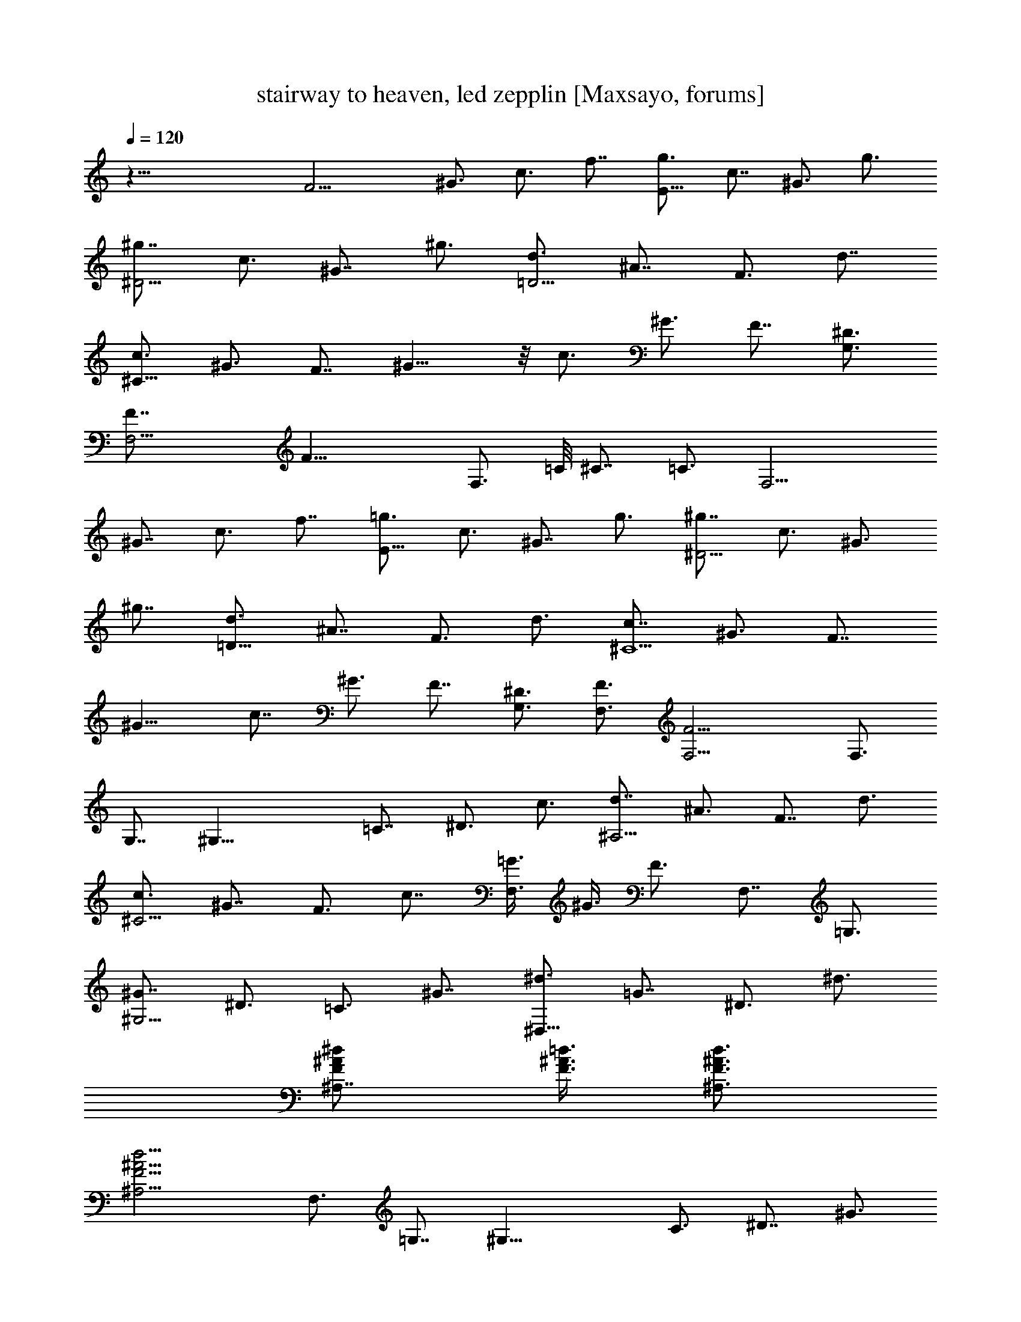X:1
T:stairway to heaven, led zepplin [Maxsayo, forums]
L:1/4
Q:120
K:C
z51/8 [F13/4z7/8] ^G3/4 c3/4 f7/8 [g3/4E25/8] c7/8 ^G3/4 g3/4
[^g7/8^D13/4] c3/4 ^G7/8 ^g3/4 [d3/4=D13/4] ^A7/8 F3/4 d7/8
[c3/4^C51/8] ^G3/4 [F7/8z3/4] ^G13/8 z/8 c3/4 ^G3/4 F7/8 [G,3/4^D3/4]
[F,13/4F7/8] [F25/8z19/8] [F,3/4z5/8] =C/8 ^C7/8 =C3/4 [F,13/4z3/4]
^G7/8 c3/4 f7/8 [=g3/4E25/8] c3/4 ^G7/8 g3/4 [^g7/8^D13/4] c3/4 ^G3/4
^g7/8 [d3/4=D25/8] ^A7/8 F3/4 d3/4 [c7/8^C13/2] ^G3/4 [F7/8z3/4]
^G13/8 c7/8 ^G3/4 F7/8 [G,3/4^D3/4] [F,3/4F3/4] [F,13/4F13/4] F,3/4
G,7/8 [^G,25/8z3/4] =C7/8 ^D3/4 c3/4 [d7/8^A,13/4] ^A3/4 F7/8 d3/4
[c3/4^C13/4] ^G7/8 F3/4 c7/8 [=G3/8F,3/2] ^G3/8 F3/4 F,7/8 =G,3/4
[^G7/8^G,13/4] ^D3/4 =C3/4 ^G7/8 [^d3/4^D,25/8] =G7/8 ^D3/4 ^d3/4
[^A,7/8F/2^A/2^d/2] [=d3/8F3/8^A3/8] [d3/4F3/4^A3/4^A,3/4]
[d13/4^A,13/4F13/4^A13/4] F,3/4 =G,7/8 [^G,25/8z3/4] C3/4 ^D7/8 ^G3/4
[d7/8^A,13/4] ^A3/4 F3/4 d7/8 [c3/4^C25/8] ^G7/8 F3/4 c3/4
[=G/2F,13/8] ^G3/8 F3/4 F,7/8 =G,3/4 [^G,13/4z3/4] =C7/8 ^D3/4 ^G7/8
[^A,25/8z3/4] F3/4 ^A7/8 d3/4 [^C7/8F7/8^G7/8c7/8]
[^C3/4F3/4^G3/4c3/4] [^C13/4F13/4^G13/4c13/4] f3/4 =g3/4
[F13/4^g13/8z7/8] ^G3/4 [c7/8=g7/8] [f3/4z3/8] g3/8 [g17/8E13/4z3/4]
c7/8 [^G3/4z/2] [f/2z/4] g/4 g5/8 [^g3/4^D25/8] [^a3/2c3/4] ^G7/8
^g3/4 [d7/8=D13/4=g7/8] [^A3/4f3/4] [F3/4^g3/4] [d7/8^a7/8]
[c3/4^C51/8c'13/8] ^G7/8 [F3/4^a3/4] [^G3/2^g3/4] =g7/8 [c3/4f2]
^G7/8 [F3/4z3/8] ^d3/8 [=G3/4=G,3/4^D3/4^d3/4] [F,7/8^G7/8F7/8f5/2]
[F,25/8^G25/8F25/8] f7/8 g3/4 [F13/4^g13/8z7/8] ^G3/4 [c3/4=g3/4]
[f7/8z/2] g3/8 [g17/8E25/8z3/4] c7/8 [^G3/4z/2] g/4 g/4 g/2
[^g13/8^D13/4z7/8] c3/4 [^G7/8^a7/8] ^g3/4 [=d3/4=D13/4=g3/8]
[f7/4z3/8] ^A7/8 [F3/4z/2] [^g/2z/4] [d7/8z/4] ^a5/8
[c3/4^C51/8c'3/2] ^G3/4 [F7/8^a7/8z3/4] [^G13/8z/8] ^g3/4
[=g13/8z7/8] c3/4 [^G3/4f3/4] [F7/8^d7/8] [=G3/4G,3/4^D3/4^d3/4]
[^G7/8F,7/8F7/8f45/8] [^G25/8F,25/8F25/8] F,7/8 G,3/4 [^G,13/4z3/4]
=C7/8 [^D3/4^g3/4] [c7/8c'7/8] [=d3/4^A,25/8^a25/8] ^A3/4 F7/8 d3/4
[c7/8^C13/4^a2] ^G3/4 [F3/4z3/8] ^g3/8 [c7/8=g7/8] [=G3/8F,13/8^g3/4]
^G3/8 [F7/8f7/8] [F,3/4f3/4] [=G,3/4=g3/4] [^G7/8^G,13/4^g7/8]
[^D3/4^a3/4] [=C7/8^a7/8] [^G3/4^a3/4] [^d3/4^D,13/4^a3/4]
[=G7/8^g7/8] [^D3/4=g3/4] [^d7/8f7/8] [^A,3/4F3/8^A3/8^d3/4]
[=d3/8F3/8^A3/8] [d3/4F3/4^A3/4^A,3/4f19/8] [d13/4^A,13/4F13/4^A13/4]
[F,3/4f3/4] [=G,7/8g7/8] [^G,25/8^g13/8z3/4] C7/8 [^D3/4=g3/4]
[^G3/4f3/8] g3/8 [d7/8^A,13/4f17/8] ^A3/4 [F7/8z/2] [f5/8z3/8]
[d3/4z/4] g/2 [^C19/4c3/4^g13/8] ^G7/8 [F3/4^a3/4] [c7/8^g7/8]
[=G3/8=g3/8] [^G3/8f9/8] [F5/4z3/4] [^G7/8^g7/8] [^A3/4^a3/4]
[^G7/8^G,13/4c'9/8] [^D3/4z/4] [^az/2] [=C3/4z/2] [^g9/8z/4] ^G7/8
[d3/4^A,25/8=g3/4] [f13/8^A7/8] F3/4 [d3/4^d3/4]
[^C7/8F7/8^G7/8c7/8^d7/8] [^C3/4F3/4^G3/4c3/4f19/8]
[^C13/4F13/4^G13/4c13/4] f3/4 g7/8 [F25/8^g3/2z3/4] ^G3/4 [c7/8^a7/8]
[f3/4^g9/8] [=g3/8E13/4] [g5/4z/2] c3/4 [^G3/4g3/4] [g/2f/2] g3/8
[^g13/8^D25/8z3/4] c7/8 [^G3/4^a3/4] ^g3/4 [=d7/8=D13/4=g/2]
[f9/8z3/8] ^A3/4 [F7/8^g7/8] [d3/4^a3/4] [c3/4^C51/8c'13/8] ^G7/8
[F3/4^a3/4] [^G13/8^g7/8] [=g3/2z3/4] c3/4 [^G7/8f7/8] [F3/4^d3/4]
[=G,7/8^D7/8=G7/8^d7/8] [F,3/4F3/4^G3/4f11/2] [F,13/8F13/4^G13/4]
F,3/4 [F,7/8z5/8] =C/4 ^C3/4 =C3/4 [F,13/4z7/8] F3/4 ^G7/8 f3/4
[g3/8F19/8] c3/8 ^G/2 c3/8 g3/8 c3/8 [^G7/8z3/8] F/2 [^D19/8z3/8]
^G3/8 c3/8 ^g3/8 c/2 ^G3/8 ^D3/4 [=D19/8z3/8] F/2 ^A3/8 =d3/8 ^A3/8
F3/8 D7/8 [^C25/8z3/8] F3/8 ^G3/8 z/8 c3/4 ^G3/8 F3/4 [^C5/2z/2] F3/8
^G3/8 c3/8 ^G3/8 F/2 ^C3/4 [G,3/4^D3/4=G3/4] [F,7/8F7/8^G7/8]
[F,25/8F25/8^G25/8] [^G,13/8z/8] [=C3/2z/4] [^D5/4z/8] ^A9/8
[F,7/8C7/8F7/8^G7/8^d7/8] [F,3/8C3/8F3/8^G3/8^d3/8]
[F,3/8C3/8F3/8^G3/8^d3/8] [F,3/4C3/4F3/4^G3/4^d3/4]
[F,13/8C13/8F13/8^G13/8^d13/8] [F,3/2C13/8F13/8^G13/8c13/8] z/8
[^A,3/4^D13/8^A13/8^G3/4] [^A,7/8^g4]
[=d19/8^G13/8F19/8^A,13/8^A19/8] ^A,3/4 [d3/8^A,3/8F3/8^A3/8]
[d7/8^A,7/8F7/8^A7/8z3/8] [^g7/8z/2] [d3/8^A,3/8F3/8^A3/8]
[d3/2^A,3/2F3/2^A3/2=g3/4] ^g7/8 [F,3/4C3/4F3/4^G3/4^d3/4=g3/4]
[F,3/8C3/8F3/8^G3/8^d3/8f45/8] [F,3/8C3/8F3/8^G3/8^d3/8]
[F,7/8C7/8F7/8^G7/8^d7/8] [F,13/8C3/2F3/2^G3/2^d3/2] z/8
[F,3/2C3/2F3/2^G3/2c3/2^D3/4] z3/4 [^A,7/8c13/8^d13/8g13/8^G7/8]
^A,3/4 [=d13/8^A,13/8^A13/8f13/8=G7/8] z3/4
[^G13/8c13/8^d13/8^A,3/4F3/4z3/8] F,3/8 ^A,7/8
[=d19/8^A11/8f19/8^A,19/8=G19/8] z/4 F,3/4
[F,3/4C3/4F3/4^G3/4^d3/4^g67/8] [F,/2C/2F/2^G/2^d/2]
[F,3/8C3/8F3/8^G3/8^d3/8] [F,3/4C3/4F3/4^G3/4^d3/4]
[F,13/8C13/8F13/8^G13/8^d13/8] [F,13/8C13/8F13/8^G13/8c13/8]
[^A,3/4^D3/2^A3/2^G3/4] ^A,7/8 [^G3/2^A,3/2F19/8=d19/8^A19/8z9/8]
^g3/8 [^A,7/8=g/2] ^g3/8 [d3/8^A,3/8F3/8^A3/8=g3/4]
[^A,3/4d3/4F3/4^A3/4z3/8] [f29/8z3/8] [d/2^A,/2F/2^A/2]
[d3/2^A,3/2F3/2^A3/2] [F,7/8C7/8F7/8^G7/8^d7/8]
[F,3/8C3/8F3/8^G3/8^d3/8] [F,3/8C3/8F3/8^G3/8^d3/8]
[F,7/8C7/8F7/8^G7/8^d7/8f7/8] [F,3/2C3/2F3/2^G3/2^d9/8z3/8] f3/4
^d3/8 [F,13/8C13/8F13/8^G13/8c13/8^D7/8] z3/4
[^A,7/8c13/8^d13/8g13/8^G7/8] ^A,3/4 [=d13/8^A,13/8^A13/8f13/8=G3/4]
z7/8 [^G3/2c3/2^d3/2^A,3/4F3/4z3/8] F,3/8 ^A,7/8
[=d19/8^A13/8f3/4^A,19/8=G19/8] [f13/8z3/4] [F,7/8F7/8g7/8]
[^G,25/8^G19/8^D13/8c3/4^g13/8] [C7/8c19/8] [^D3/2^d3/4=g3/4]
[^G3/4f3/4] [=G,13/4=G5/2^D13/8^A7/8g17/8] [^A,3/4^A13/8]
[^D13/8^d7/8z/2] [f5/8z3/8] [^A3/4G3/4z/4] g/2
[G3/8F,13/8F3/4^G3/8c19/8^g13/8] [^G29/8z3/8] F7/8 [F,25/8F13/8^a3/4]
[C7/8c4^g7/8] [F3/2f3/2z3/4] [^G19/8z3/4] [F,13/8F13/8^g7/8]
[G,3/4=G3/4^a3/4] [^G,13/4^G19/8^D13/8c7/8c'13/8] [C3/4c19/8]
[^D13/8^d3/4^a3/4] [^G7/8^g7/8] [=G,19/8=G19/8^D13/8^A3/4=g3/4]
[^A,7/8^A13/8f7/8] [^D3/4^d3/4] [^C3/4F3/4^G3/4c3/4^c3/4^C,3/4] z7/8
[F,4=C4F4^G4=c4f4] [F,3/4F3/4f3/4] [G,7/8=G7/8g7/8]
[^G,25/8^G19/8c3/4^d3/2^g3/2] [C3/4c19/8] [^D7/8^d13/8=g7/8]
[^G3/4f3/4] [=G,13/4=G19/8^A7/8^d13/8g13/8] [^A,3/4^A3/2]
[^D3/4^d13/8f3/4] [^A7/8G7/8g7/8] [G3/8F,13/8F3/4^G3/8c19/8^g13/8]
[^G11/4z3/8] F7/8 [F,25/8F3/2^a3/4] [C3/4c3/4^g3/4] [F7/8f/2^d/2]
[f9/8z3/8] ^G3/4 [F,7/8F7/8^g7/8] [G,3/4=G3/4^d3/4^a3/4]
[^G,13/4^G19/8^D13/8c3/4c'13/8] [C7/8c5/2] [^D13/8^d3/4^a3/4]
[^G7/8^g7/8] [=G,19/8=G19/8^A3/4^d3/2=g3/4] [^A,3/4^A13/8f3/4]
[^D7/8^d7/8] [^C3/4F3/4^G3/4c3/4^c3/4^C,3/4] z7/8
[F,31/8=C31/8F31/8^G31/8=c31/8f4] z/8 [F,3/4F3/4f3/2]
[G,3/4=G3/4^A3/4^d3/4] [^G,13/4^G5/2c7/8^d13/8] [C3/4c19/8]
[^D7/8^d13/8] ^G3/4 [=G,13/4=G19/8^A3/4^d13/8] [^A,7/8^A5/2]
[^D3/4^d13/8] G7/8 [F,3/4C3/4F3/4^G3/4^d3/4]
[F,3/8C3/8F3/8^G3/8^d3/8] [F,3/8C3/8F3/8^G3/8^d3/8]
[F,7/8C7/8F7/8^G7/8^d7/8] [F,13/8C3/2F3/2^G3/2^d3/2] z/8
[F,11/8C3/2F3/2^G3/2c3/2] z/8 [^A,7/8^D13/8^A13/8^G7/8] [^A,3/4^g4]
[=d19/8^G13/8F19/8^A,13/8^A19/8] ^A,3/4 [d3/8^A,3/8F/2^A/2]
[d/8^A,/8] [d3/4^A,3/4F3/4^A3/4z3/8] [^g3/4z3/8]
[d3/8^A,3/8F3/8^A3/8] [d13/8^A,13/8F13/8^A13/8=g7/8] ^g3/4
[F,3/4C3/4F3/4^G3/4^d3/4=g3/4] [F,/2C/2F/2^G/2^d/2f45/8]
[F,3/8C3/8F3/8^G3/8^d3/8] [F,3/4C3/4F3/4^G3/4^d3/4]
[F,13/8C13/8F13/8^G13/8^d13/8] [F,13/8C13/8F13/8^G13/8c13/8^D3/4]
z7/8 [^A,3/4c3/2^d3/2g3/2^G3/4] ^A,7/8 [=d3/2^A,3/2^A3/2f3/2=G3/4]
z3/4 [^G13/8c13/8^d13/8^A,7/8F7/8z/2] F,3/8 ^A,3/4
[=d19/8^A3/2f19/8^A,19/8=G19/8] z/8 F,3/4
[F,7/8C7/8F7/8^G7/8^d7/8^g67/8] [F,3/8C3/8F3/8^G3/8^d3/8]
[F,3/8C3/8F3/8^G3/8^d3/8] [F,7/8C7/8F7/8^G7/8^d7/8]
[F,3/2C3/2F3/2^G3/2^d3/2] [F,13/8C13/8F13/8^G13/8c13/8]
[^A,7/8^D13/8^A13/8^G7/8] ^A,3/4 [^G13/8^A,13/8F19/8=d19/8^A19/8z5/4]
^g3/8 [^A,3/4=g3/8] ^g3/8 [d3/8^A,3/8F3/8^A3/8=g7/8]
[^A,7/8d7/8F7/8^A7/8z/2] [f7/2z3/8] [d3/8^A,3/8F3/8^A3/8]
[d13/8^A,13/8F13/8^A13/8] [F,3/4C3/4F3/4^G3/4^d3/4]
[F,3/8C3/8F3/8^G3/8^d3/8] [F,/2C/2F/2^G/2^d/2]
[F,3/4C3/4F3/4^G3/4^d3/4f3/4] [F,13/8C13/8F13/8^G13/8^d5/4z3/8] f3/4
z/8 ^d3/8 [F,3/2C3/2F3/2^G3/2c3/2^D3/4] z7/8
[^A,3/4c3/2^d3/2g3/2^G3/4] ^A,3/4 [=d13/8^A,13/8^A13/8f13/8=G7/8]
z3/4 [^G13/8c13/8^d13/8^A,7/8F7/8z3/8] F,/2 ^A,3/4
[=d19/8^A7/4f3/4^A,19/8=G19/8] [f13/8z7/8] [F,3/4F3/4g3/4]
[^G,13/4^G19/8^D13/8c7/8^g13/8] [C3/4c19/8] [^D13/8^d3/4=g3/4]
[^G7/8f7/8] [=G,25/8=G19/8^D13/8^A3/4g17/8] [^A,7/8^A13/8]
[^D3/2^d3/4z/2] [f/2z/4] [^A3/4G3/4z/4] g/2
[G/2F,13/8F7/8^G/2c5/2^g13/8] [^G7/2z3/8] F3/4 [F,13/4F13/8^a7/8]
[C3/4c4^g3/4] [F13/8f13/8z3/4] [^G5/2z7/8] [F,13/8F13/8^g3/4]
[G,7/8=G7/8^a7/8] [^G,25/8^G19/8^D3/2c3/4c'3/2] [C3/4c19/8]
[^D13/8^d7/8^a7/8] [^G3/4^g3/4] [=G,19/8=G19/8^D13/8^A7/8=g7/8]
[^A,3/4^A3/2f3/4] [^D3/4^d3/4] [^C7/8F7/8^G7/8c7/8^c7/8^C,7/8] z3/4
[F,4=C4F4^G4=c4f4] [F,7/8F7/8f7/8] [G,3/4=G3/4g3/4]
[^G,13/4^G19/8c3/4^d13/8^g13/8] [C7/8c5/2] [^D3/4^d13/8=g3/4]
[^G7/8f7/8] [=G,25/8=G19/8^A3/4^d3/2g3/2] [^A,3/4^A13/8]
[^D7/8^d13/8f7/8] [^A3/4G3/4g3/4] [G3/8F,13/8F3/4^G3/8c19/8^g13/8]
[^G23/8z3/8] F7/8 [F,13/4F13/8^a3/4] [C7/8c7/8^g7/8] [F3/4f3/8^d3/8]
[f5/4z3/8] ^G7/8 [F,3/4F3/4^g3/4] [G,3/4=G3/4^d3/4^a3/4]
[^G,13/4^G5/2^D13/8c7/8c'13/8] [C3/4c19/8] [^D13/8^d7/8^a7/8]
[^G3/4^g3/4] [=G,19/8=G19/8^A3/4^d13/8=g3/4] [^A,7/8^A13/8f7/8]
[^D3/4^d3/4] [^C7/8F7/8^G7/8c7/8^c7/8^C,7/8] z3/4 [F,4=C4F4^G4=c4f4]
[F,3/4F3/4f13/8] [G,7/8=G7/8^A7/8^d7/8] [^G,25/8^G19/8c3/4^d13/8]
[C7/8c19/8] [^D3/4^d3/2] ^G3/4 [=G,13/4=G5/2^A7/8^d13/8]
[^A,3/4^A19/8] [^D7/8^d13/8] G3/4 [F,3/4C3/4F3/4^G3/4^d3/4]
[F,/2C/2F/2^G/2^d/2] [F,3/8C3/8F3/8^G3/8^d3/8]
[F,3/4C3/4F3/4^G3/4^d3/4] [F,13/8C13/8F13/8^G13/8^d13/8]
[F,3/2C13/8F13/8^G13/8c13/8] z/8 [^A,3/4^D3/2^A3/2^G3/4] ^A,7/8
[=d19/8^G3/2F19/8^A,3/2^A19/8] ^A,7/8 [d3/8^A,3/8F3/8^A3/8]
[d3/4^A,3/4F3/4^A3/4] [d/2^A,/2F/2^A/2] [d3/2^A,3/2F3/2^A3/2]
[F,7/8C7/8F7/8^G7/8^d7/8] [F,3/8C3/8F3/8^G3/8^d3/8]
[F,3/8C3/8F3/8^G3/8^d3/8] [F,7/8C7/8F7/8^G7/8^d7/8]
[F,3/2C3/2F3/2^G3/2^d3/2] [F,13/8C13/8F13/8^G13/8c13/8^D7/8] z3/4
[^A,7/8c13/8^d13/8g13/8^G7/8] ^A,3/4 [=d13/8^A,13/8^A13/8f13/8=G3/4]
z7/8 [^G3/2c3/2^d3/2^A,3/4F3/4z3/8] F,3/8 ^A,7/8
[=d19/8^A11/8f19/8^A,19/8=G19/8] z/8 F,7/8
[F,3/4C3/4F3/4^G3/4^d3/4^g3/8] ^a3/8 [F,3/8C3/8F3/8^G3/8^d3/8^g3/8]
[F,/2C/2F/2^G/2^d/2^a/2] [F,3/4C3/4F3/4^G3/4^d3/4^g3/8] ^a3/8
[F,13/8C13/8F13/8^G13/8^d13/8^g3/8] ^a3/8 [^g5/4z7/8]
[F,3/2C3/2F3/2^G3/2c3/2z3/8] =g3/8 [f13/8z7/8]
[^A,3/4^D3/2^A3/2^G3/4] ^A,3/4 [^G13/8^A,13/8F5/2=d/8^A5/2]
[d19/8z3/2] ^A,7/8 [d3/8^A,3/8F3/8^A3/8] [^A,3/4d3/4F3/4^A3/4]
[d3/8^A,3/8F3/8^A3/8] [d13/8^A,13/8F13/8^A13/8]
[F,7/8C7/8F7/8^G7/8^d7/8] [F,3/8C3/8F3/8^G3/8^d3/8]
[F,3/8C3/8F3/8^G3/8^d3/8] [F,3/4C3/4F3/4^G3/4^d3/4]
[F,13/8C13/8F13/8^G13/8^d13/8] [F,13/8C13/8F13/8^G13/8c13/8^D7/8]
z3/4 [^A,3/4c13/8^d13/8g13/8^G3/4] ^A,7/8
[=d3/2^A,13/8^A3/2f3/2=G3/4] z7/8 [^G3/2c3/2^d3/2^A,3/4F3/4z3/8]
F,3/8 ^A,3/4 [=d5/2^A7/4f5/2^A,5/2=G5/2z13/8] [F,7/8F7/8]
[G3/8^G3/8^G,25/8c3/4^d3/2] [^G2z3/8] [c'3/4c19/8] [^a3/4^d13/8] z/8
[^G3/4^g7/8] [=G19/8=G,13/4^A7/8^d13/8^a7/8] [^A19/8^g3/4]
[^d3/4f3/4] [G7/8^d7/8] [G3/8F,11/2^G3/8c19/8f3/4] [^G29/8^g13/8z3/8]
[f5/4z7/8] [F3/4z3/8] f3/8 [C3/4c13/8f3/4z3/8] ^d3/8 [F7/8f19/8]
[^G3/2c19/8z3/4] F7/8 [=G3/4^d3/4G,3/4] [^G19/8^G,13/4c3/4^d13/8]
[c5/2=g7/8] [^d13/8^g3/4] [^G7/8c'7/8] [=G19/8=G,19/8^A3/4^d3/2^a3/4]
[^A13/8^g3/4] [^d/2f/2] ^d3/8 [^C3/4F3/4^G3/4^c3/4^C,3/4^g3/2] z7/8
[F,31/8=C31/8F31/8^G31/8=c31/8f31/8] z/8 F3/4 [=G3/4^A3/4^d3/4]
[^G5/2^G,13/4c7/8^d13/8] [c19/8c'3/4] [^d13/8^a7/8] [^G3/4^g3/4]
[=G19/8=G,13/4^A3/4^d13/8^a3/4] [^A5/2^g7/8] [^d3/4f3/4] [G7/8^d7/8]
[G3/8F,11/2^G3/8c19/8f3/4] [^G29/8^g13/8z3/8] [f5/4z3/4] [F7/8z/2]
f3/8 [c3/4f3/4z3/8] ^d3/8 [c7/8f19/8] [^G3/2c19/8z3/4] F3/4
[=G7/8^d7/8G,7/8] [^G19/8^G,25/8c3/4^d13/8] [c19/8z7/8] [^d3/2^g3/4]
[^G3/4c'3/4] [=G5/2=G,5/2^A7/8^d13/8^a7/8] [^A13/8=g3/8] [^g5/4z3/8]
^d7/8 [^C3/4F3/4^G3/4^c3/4^C,3/4f3/8] [^g13/8z9/8]
[F,4=C4F4^G4=c4z/2] ^g3/8 f13/8 z3/2 F7/8 [=G3/4^A3/4^d3/4]
[^G19/8^G,13/4c7/8^d13/8] [c19/8C3/4] [^d13/8^D3/4] ^G7/8
[=G19/8=G,25/8^A3/4^d13/8] [^A19/8^A,7/8] [^d3/2^D3/4] G3/4
[F,7/8C7/8F7/8^G7/8^d7/8] [F,3/8C3/8F3/8^G3/8^d3/8]
[F,3/8C3/8F3/8^G3/8^d3/8] [F,7/8C7/8F7/8^G7/8^d7/8]
[F,3/2C3/2F3/2^G3/2^d3/2] [F,3/2C13/8F13/8^G13/8c13/8] z/8
[^A,7/8^D13/8^A13/8^G7/8] ^A,3/4 [=d19/8^G13/8F19/8^A,13/8^A19/8]
^A,3/4 [d3/8^A,3/8F3/8^A3/8] [d7/8^A,7/8F7/8^A7/8z/2] ^a3/8
[d3/8^A,3/8F3/8^A3/8^a3/8] [d13/8^A,13/8F13/8^A13/8^a/2] ^a5/8
[^g5/4z/2] [F,3/4C3/4F3/4^G3/4^d3/4] [F,3/8C3/8F3/8^G3/8^d3/8^g4]
[F,/2C/2F/2^G/2^d/2] [F,3/4C3/4F3/4^G3/4^d3/4]
[F,13/8C13/8F13/8^G13/8^d13/8] [F,3/2C3/2F3/2^G3/2c3/2^D3/4] z7/8
[^A,3/4c3/2^d3/2=g3/2^G3/4] ^A,3/4 [=d13/8^A,13/8^A13/8f13/8=G7/8]
z3/4 [^G13/8c13/8^d13/8^A,7/8F7/8z3/8] F,/2 ^A,3/4
[=d19/8^A3/2f19/8^A,19/8=G19/8] z/8 F,3/4 [F,7/8C7/8F7/8^G7/8^d7/8]
[F,3/8C3/8F3/8^G3/8^d3/8] [F,3/8C3/8F3/8^G3/8^d3/8]
[F,3/4C3/4F3/4^G3/4^d3/4] [F,13/8C13/8F13/8^G13/8^d13/8]
[F,13/8C13/8F13/8^G13/8c13/8] [^A,3/4^D13/8^A13/8^G3/4] ^A,7/8
[^G13/8^A,13/8F19/8=d19/8^A19/8] ^A,3/4 [d3/8^A,3/8F3/8^A3/8]
[^A,7/8d7/8F7/8^A7/8] [d3/8^A,3/8F3/8^A3/8] [d3/2^A,3/2F3/2^A3/2] z/8
[F,3/4C3/4F3/4^G3/4^d3/4] [F,3/8C3/8F3/8^G3/8^d3/8]
[F,3/8C3/8F3/8^G3/8^d3/8] [F,7/8C7/8F7/8^G7/8^d7/8]
[F,13/8C3/2F3/2^G3/2^d3/2] z/8 [F,3/2C3/2F3/2^G3/2c3/2^D3/4] z3/4
[^A,7/8c13/8^d13/8g13/8^G7/8] ^A,3/4 [=d13/8^A,13/8^A13/8f13/8=G7/8]
z3/4 [^G13/8c13/8^d13/8^A,3/4F3/4z3/8] F,3/8 ^A,7/8
[=d19/8^A7/4f19/8^A,19/8=G19/8z13/8] [F,3/4F3/4]
[G3/8^G3/8^G,13/4c3/4^d13/8] [^G2z3/8] [c5/2c'7/8] [^d13/8^a3/4]
[^G7/8z/8] ^g3/4 [=G19/8=G,25/8^A3/4^d3/2^a3/4] [^A19/8^g3/4]
[^d7/8f7/8] [G3/4^d3/4] [G3/8F,45/8^G3/8c19/8f7/8] [^G29/8^g13/8z/2]
[f9/8z3/4] [F3/4z3/8] f3/8 [C7/8c13/8f7/8z/2] ^d3/8 [F3/4f19/8]
[^G13/8c19/8z7/8] F3/4 [=G3/4^d3/4G,3/4] [^G5/2^G,13/4c7/8^d13/8]
[c19/8f3/4] [^d13/8^g7/8] [^G3/4c'3/4]
[=G19/8=G,19/8^A3/4^d13/8^a3/4] [^A13/8^g/2] [f3/4z3/8] ^d3/8 ^d3/8
[^C7/8F7/8^G7/8^c7/8^C,7/8^g13/8] z3/4 [F,4=C4F4^G4=c4f4] F3/4
[=G7/8^A7/8^d7/8] [^G19/8^G,25/8c3/4^d13/8] [c19/8c'7/8] [^d3/2^a3/4]
[^G3/4^g7/8] [=G5/2=G,13/4^A7/8^d13/8^a7/8] [^A19/8^g3/4] [^d7/8f7/8]
[G3/4^d3/4] [G3/8F,45/8^G3/8c19/8f3/4] [^G29/8^g13/8z3/8] [f5/4z7/8]
[F3/4z3/8] f3/8 [c7/8f7/8z3/8] ^d/2 [c3/4f19/8] [^G13/8c19/8z3/4]
F7/8 [=G3/4^d3/4G,3/4] [^G19/8^G,13/4c7/8^d13/8] [c19/8^g3/4]
[^d13/8^g3/4] [^G7/8c'7/8] [=G19/8=G,19/8^A3/4^d13/8^a3/4]
[^A13/8^g7/8] [^d3/4f3/4] [^g13/8^C3/4F3/4^G3/4^c3/4^C,3/4] z7/8
[F,4=C4F4^G4=c4f3/4] f7/8 [f31/8z19/8] F3/4 [=G7/8^A7/8^d7/8]
[^G19/8^G,25/8c3/4^d3/2f25/8] [c19/8C3/4] [^d13/8^D7/8] ^G3/4
[=G19/8=G,13/4^A7/8^d13/8=g35/8] [^A19/8^A,3/4] [^d13/8^D3/4] G7/8
[=d11/2^A,11/2F11/2^A11/2z9/8] f2 z5/2 [^A,3/8F3/8^A3/8c3/8]
[d3/8^A,3/8F3/8^A3/8] [^A,19/8F19/8^A19/8^d19/8f16^a16]
[^A,3/8F3/8^A3/8c3/8] [=d/2^A,/2F/2^A/2] [^A,19/8F19/8^A19/8^d19/8]
[^A,3/8F3/8^A3/8c3/8] [=d3/8^A,3/8F3/8^A3/8]
[^A,13/8F13/8^A13/8^d13/8] [^A,13/8F13/8^A13/8^d13/8]
[=d13/8^A,13/8F13/8^A4] ^A,19/8 [d9/8^D9/8^A9/8] [d/2^D/2^A/2]
[d3/4^D3/4^A3/4] [^D13/8f16^a16^A4c13/8] ^G,13/8 ^G,3/4
[d5/4^D5/4^A5/4] [d3/8^D3/8^A3/8] [d3/4^D3/4^A3/4]
[^D13/8^A13/8c13/8] [^D3/4^A3/4c3/4] [^A,/2^D/2^A/2c/2]
[d3/8^A,3/8F3/8^A3/8] [^A,19/8F19/8^A19/8^d19/8]
[^A,3/8F3/8^A3/8c3/8] [=d3/8^A,3/8F3/8^A3/8] [^A,5/2F5/2^A5/2^d5/2]
[^A,3/8F3/8^A3/8c3/8] [=d3/8^A,3/8F3/8^A3/8]
[^A,13/8F13/8^A13/8^d13/8f16^a16] [^A,13/8F13/8^A13/8^d13/8]
[=d3/2^A,3/2F3/2^A19/4] ^G,13/4 [d5/4^A5/4^D5/4] [d3/8^D3/8^A3/8]
[d3/4^D3/4^A3/4] [^D7/8^A7/8c7/8] [^D3/4^A3/4c3/4] [^D3/4^A13/8c3/4]
[=G,7/8G7/8] [^D3/4^A3/4c3/4^A,3/4] [^D7/8^A7/8c7/8] [c3/4^D3/4^A3/4]
[^D3/4^A3/4c3/4^a3f3d3/4] [^D7/8^A7/8c7/8] [^D3/4^A11/8c3/4G3/8] F3/8
[^D3/4G3/4c3/4] [F,7/8C13/8F13/8^G13/8c/4^A/4] [c11/8z5/8] F,3/4
[F,13/8C13/8F13/8^G13/8c13/8] [^D,3/4C3/4F3/4^G3/4c3/4f3/8] ^d3/8
[^D,3/4C3/4F3/4^G3/4c3/4z3/8] ^A3/8 [^D,13/8C13/8F3/8^G5/4c13/8]
[F5/4z3/8] ^A/2 ^G3/8 [^C,3/4C3/4F3/4z3/8] ^D3/8
[^C,3/4C3/4F3/4^C9/4] [=C5/4F5/4^G5/4c5/4] [C3/8F3/8^G3/8c3/8]
[C3/4F3/8^G3/8c3/8^C,3/4] [F3/8^G3/8c3/8]
[C3/4F3/4^G3/4c3/4^C,3/2f3/4] [C3/4F3/8^G3/8c3/8^g3/4]
[F3/8^G3/8c3/8] [C7/8F7/8^G7/8c7/8^D,7/8^g3/4] z/8
[F,3/4C3/4F3/4^G3/4c3/4^g/8] [^a5/4z5/8] [F,3/4C3/4F3/4^G3/4c3/4]
[F,9/8C9/8F9/8^G9/8c9/8^g3/4] [f3/4z3/8] [F,3/8C3/8F3/8^G3/8c3/8]
[^D,7/8C7/8F7/8^G7/8c7/8f3/8] ^d/4 [f7/8z/4]
[^D,3/4C3/4F3/4^G3/4c3/4] [^D,9/8C9/8F9/8^G9/8c9/8^g9/8]
[^D,3/8C3/8F3/8^G3/8c3/8^a3/8] [^C,3/4C3/4F3/4^G3/4c3/4^g3/8] f3/8
[^C,3/4C3/4F3/4^G3/4c3/4^d3/8] ^c3/8 [^C,5/4C5/4F5/4^G5/4=c5/4^d/4]
[f2z] [^C,3/8C3/8F3/8^G3/8c3/8] [^C,3/4C3/4F3/8^G3/8c3/8]
[F3/8^G3/8c3/8] [^C,3/4C3/4F3/4^G3/4c3/8^A3/8] c3/8
[^C,3/4C3/4F3/8^G3/8c3/8f3/8] [F3/8^G3/8c3/8^d3/8]
[^C,3/8C3/8F3/8^G3/8c3/8^D,3/4] [^C,3/8C3/8F3/8^G3/8c3/8^A3/8]
[F,3/4C3/2F3/8^G9/8c3/2] [F9/8z3/8] [F,3/4^A3/8] ^G3/8
[F,3/2C3/4F3/2^G3/2c3/2z3/8] ^D3/8 [C3/4z3/8] ^D3/8
[^D,3/4C3/4F3/4^G3/4c3/4] [^D,7/8C7/8F3/8^G7/8c7/8] F/2
[^D,3/2C3/2F3/2^G3/4c3/2] ^G3/4 [^C,3/4C3/4F3/4^D5/8] z/8
[^C,3/4C3/4F3/4f3/8] ^d3/8 [C9/8F9/8^G3/4c9/8z3/8] ^A3/8 ^G3/8
[C3/8F3/8^G3/8c3/8] [C3/4F3/8^G3/8c3/8^C,3/4^A3/8] [F3/8^G3/8c3/8]
[C3/4F3/4^G3/4c3/4^C,3/2z3/8] ^D3/8 [C3/4F3/8^G3/8c3/8]
[F3/8^G3/8c3/8^D3/8] [C3/4F3/4^G3/4c3/4^D,3/4^C5/8] z/8
[F,3/4=C3/4F/8^G3/4c3/4^D/8] F5/8 [F,3/4C3/4F3/4^G3/4c3/8] c3/8
[F,9/8C9/8F3/4^G3/8c9/8^A3/8] [^G3/4z3/8] F3/8
[F,3/8C3/8F3/8^G3/8c3/8] [^D,3/4C3/4F3/4^G3/4c3/8^A3/8] c3/8
[^D,3/4C3/4F3/4^G3/4c3/4^d5/8] z/8 [^D,CF^Gc^d/4] z/8 f/4 [^g3/4z3/8]
[^D,3/8C3/8F3/8^G3/8c3/8] [^C,3/4C3/4F3/4^G3/4c3/4^a/4] c'/2
[^C,3/4C3/4F3/4^G3/4c3/4^a3/8] ^g3/8 [^C,9/8C9/8F9/8^G9/8c9/8^a3/8]
^g3/4 [^C,3/8C3/8F3/8^G3/8c3/8^d3/8] [^C,3/4C3/4F3/8^G3/8c3/8f3/4]
[F3/8^G3/8c3/8] [^C,3/4C3/4F3/4^G3/4c3/4^d3/8] ^c3/8
[^C,3/4C3/4F3/8^G3/8=c3/8^a/8] c'/4 [F3/8^G3/8c3/8^a3/8]
[^C,3/8C3/8F3/8^G3/8c3/8^D,3/4] [^C,3/8C3/8F3/8^G3/8c3/8f3/8]
[F,3/4C11/8F11/8^G11/8c11/8^g3/8] ^a/8 c'/8 z/8 [F,5/8^a/8] ^g/8 f3/8
[F,3/2C3/2F3/2^G3/2c3/2^g3/8] ^a/4 c'/8 ^a/4 ^g/8 f3/8
[^D,3/4C3/4F3/4^G3/4c3/4^g3/8] ^a/8 z/8 c'/8
[^D,3/4C3/4F3/4^G3/4c3/4^a/8] ^g/4 f3/8
[^D,3/2C3/2F3/2^G3/2c3/2^g3/8] ^a/8 c'/4 ^a/8 ^g/4 f/4 z/8
[^C,5/8C5/8F5/8^g/4] ^a/4 c'/8 [^C,3/4C3/4F3/4^a/4] ^g/8 f3/8
[C9/8F9/8^G9/8c9/8^g3/8] ^a/8 z/8 c'/8 ^a/8 ^g/4
[C3/8F3/8^G3/8c3/8f3/8] [C3/4F3/8^G3/8c3/8^C,3/4^g3/8]
[F3/8^G3/8c3/8^a/8] c'/8 z/8 [C5/8F5/8^G5/8c5/8^C,11/8^a/8] ^g/8 f3/8
[C3/4F3/8^G3/8c3/8^g3/8] [F3/8^G3/8c3/8^a/4] c'/8
[C3/4F3/4^G3/4c3/4^D,3/4^a/8] z/8 ^g/8 f3/8
[F,3/4C3/4F3/4^G3/4c3/4^g3/8] ^a/8 c'/4 [F,5/8C5/8F5/8^G5/8c5/8^a/8]
^g/4 f/4 [F,9/8C9/8F9/8^G9/8c9/8^g3/8] ^a/4 c'/8 ^a/4 ^g/8
[F,3/8C3/8F3/8^G3/8c3/8f3/8] [^D,3/4C3/4F3/4^G3/4c3/4^g3/8] ^d3/8
[^D,5/8C5/8F5/8^G5/8c5/8f19/8] [^D,9/8C9/8F9/8^G9/8c9/8]
[^D,3/8C3/8F3/8^G3/8c3/8] [^C,5/8C5/8F5/8^G5/8c5/8z3/8] ^d/4
[^C,3/4C3/4F3/4^G3/4c3/4c'3/8] ^d3/8 [^C,9/8C9/8F9/8^G9/8c9/8c'3/8]
^a3/8 ^g/4 z/8 [^C,/4C/4F/4^G/4c/4f/4] [^C,3/4C3/4F3/8^G3/8c3/8^g3/8]
[F3/8^G3/8c3/8^a3/8] [^C,3/4C3/4F3/4^G3/4c3/4^g3/8] f3/8
[^C,5/8C5/8F/4^G/4c/4^g/4] [F3/8^G3/8c3/8^a3/8]
[^C,3/8C3/8F3/8^G3/8c3/8^D,3/4] [^C,3/8C3/8F3/8^G3/8c3/8^d3/8]
[F,3/4C11/8F11/8^G11/8c11/8b/4] ^a/4 ^g/4 [F,5/8f37/8]
[F,3/2C3/2F3/2^G3/2c3/2] [^D,5/8C5/8F5/8^G5/8c5/8]
[^D,3/4C3/4F3/4^G3/4c3/4] [^D,11/8C11/8F11/8^G11/8c11/8]
[^C,3/4C3/4F3/4] [^C,5/8C5/8F5/8^a/8] c'/2 [C9/8F9/8^G9/8c9/8^d3/8]
f3/4 [C3/8F3/8^G3/8c3/8^d5/8] [C5/8F/4^G/4c/4^C,5/8]
[F3/8^G3/8c3/8^a/4] c'/8 [C3/4F3/4^G3/4c3/4^C,11/8^a/4] ^g/4 f/4
[C5/8F3/8^G3/8c3/8^a3/8] [F/4^G/4c/4^g/4]
[C3/4F3/4^G3/4c3/4^D,3/4f3/8] ^g3/8 [F,3/4C3/4F3/4^G3/4c3/4^a/8]
[c'41/8z5/8] [F,5/8C5/8F5/8^G5/8c5/8] [F,9/8C9/8F9/8^G9/8c9/8]
[F,/4C/4F/4^G/4c/4] [^D,3/4C3/4F3/4^G3/4c3/4]
[^D,5/8C5/8F5/8^G5/8c5/8] [^D,9/8C9/8F9/8^G9/8c9/8]
[^D,3/8C3/8F3/8^G3/8c3/8] [^C,5/8C5/8F5/8^G5/8c5/8]
[^C,3/4C3/4F3/4^G3/4c3/4f/4] [^g7/4z/2] [^C,CF^Gc]
[^C,3/8C3/8F3/8^G3/8c3/8] [^C,3/4C3/4F3/8^G3/8c3/8f/8] [^g/2z/4]
[F3/8^G3/8c3/8] [^C,5/8C5/8F5/8^G5/8c5/8f5/8]
[^C,3/4C3/4F3/8^G3/8c3/8^d3/8] [F3/8^G3/8c3/8f5/8]
[^C,3/8C3/8F3/8^G3/8c3/8^D,5/8] [^C,/4C/4F/4^G/4c/4^d/4]
[F,3/4C11/8F11/8^G11/8c11/8f21/4] F,5/8 [F,11/8C11/8F11/8^G11/8c11/8]
[^D,3/4C3/4F3/4^G3/4c3/4] [^D,3/4C3/4F3/4^G3/4c3/4]
[^D,11/8C11/8F11/8^G11/8c11/8] [^C,5/8C5/8F5/8] [^C,3/4C3/4F3/4c5/8]
z/8 [CF^Gc^d15/8] [C3/8F3/8^G3/8c3/8] [C5/8F/4^G/4c/4^C,5/8]
[F3/8^G3/8c3/8] [C3/4F3/4^G3/4c3/4^C,11/8z3/8] B3/8
[C5/8F/4^G/4c/4^A/4] [F3/8^G3/8c3/8] [C3/4F3/4^G3/8c3/4^D,3/4^A3/8]
^G3/8 [F,5/8C5/8F5/8^G5/8c/2^A/4] ^A/4 c/8
[F,3/4C3/4F3/4^G3/8c3/4^A3/8] ^G3/8 [F,CF^Gc]
[F,3/8C3/8F3/8^G3/8c3/8] [^D,5/8C5/8F5/8^G5/8c5/8]
[^D,3/4C3/4F3/4^G3/4c3/4] [^D,CF^Gc] [^D,3/8C3/8F3/8^G3/8c3/8]
[^C,5/8C5/8F5/8^G5/8c5/8z3/8] c'/4 [^C,3/4C3/4F3/4^G3/4c3/4^g/4] f/4
c'/4 [^C,CF^Gc^g/8] z/8 f/8 c'/4 ^g/4 [f/4z/8]
[^C,3/8C3/8F3/8^G3/8c3/8z/8] c'/4 [^C,5/8C5/8F/4^G/4c/4^g/8] [f/4z/8]
[F3/8^G3/8c3/8z/8] c'/4 [^C,3/4C3/4F3/4^G3/4c3/4^g/4] f/4 c'/8 z/8
[^C,5/8C5/8F/4^G/4c/4f/4] [F3/8^G3/8c3/8=g]
[^C,3/8C3/8F3/8^G3/8c3/8^D,5/8] [^C,/4C/4F/4^G/4c/4]
[F,3/4C3/4F3/4^G3/4c3/4f3/4] [F,5/8C5/8F5/8^G5/8c5/8f5/8]
[F,3/8C3/8F3/8^G3/8c3/8f3/8] [F,3/8C3/8F3/8^G3/8c3/8f3/8]
[F,3/8C3/8F3/8^G3/8c3/8f3/8] [F,/4C/4F/4^G/4c/4f/4]
[^D,3/4^A,3/4^D3/4=G3/4^A3/4^d3/4] [^D,5/8^A,5/8^D5/8G5/8^A5/8^d5/8]
[^D,3/8^A,3/8^D3/8G3/8^A3/8^d3/8] [^D,3/8^A,3/8^D3/8G3/8^A3/8^d3/8]
[^D,/4^A,/4^D/4G/4^A/4^d/4] [^D,3/8^A,3/8^D3/8G3/8^A3/8^d3/8]
[^C,3/4^G,3/8^C3/8F3/8^G3/8^c3/8] z3/8 [^C,/4^G,/4^C/4F/4^G/4^c/4]
^D,/8 [^C,3/8^G,3/8^C3/8F3/8^G3/8^c3/8] z3/8
[^C,/4^G,/4^C/4F/4^G/4^c/4] [^C,3/8^G,3/4^C3/8F3/8^G3/8^c3/8] z3/8
[^C,3/8^G,3/8^C3/8F3/8^G3/8^c3/8] ^A,/4 [^C,/4^G,/4^C/4F/4^G/4^c/4]
z3/8 [^C,3/8^G,3/8^C3/8F3/8^G3/8^c3/8]
[^C,5/8^G,5/8^C5/8F5/8^G5/8^c5/8] [^D,3/4^A,3/4^D3/4=G3/4^A3/4^d3/4]
[F,5/8=C5/8F5/8^G5/8=c5/8f5/8] [F,5/8C5/8F5/8^G5/8c5/8f5/8]
[F,3/8C3/8F3/8^G3/8c3/8f3/8] [F,3/8C3/8F3/8^G3/8c3/8f3/8]
[F,/4C/4F/4^G/4c/4f/4] [F,3/8C3/8F3/8^G3/8c3/8f3/8]
[^D,3/4^A,3/4^D3/4=G3/4^A3/4^d3/4] [g5/8z3/8]
[^D,5/8^A,5/8^D5/8G5/8^A5/8^d5/8] [f3/4z3/8]
[^D,3/8^A,3/8^D3/8G3/8^A3/8^d3/8] [^D,/4^A,/4^D/4G/4^A/4^d/4]
[^D,3/8^A,3/8^D3/8G3/8^A3/8^d3/8] [^D,3/8^A,3/8^D3/8G3/8^A3/8^d3/8]
[^C,5/8^G,/4^C/4F/4^G/4^c/4] g3/8 [^C,3/8^G,3/8^C3/8F3/8^G3/8^c3/8]
^D,/4 [^C,3/8^G,3/8^C3/8F3/8^G3/8^c3/8] z/4
[^C,3/8^G,3/8^C3/8F3/8^G3/8^c3/8] [^C,3/8^G,5/8^C3/8F3/8^G3/8^c3/8]
z/4 [^C,3/8^G,3/8^C3/8F3/8^G3/8^c3/8] ^A,/8
[^C,3/8^G,3/8^C3/8F3/8^G3/8^c3/8] z/4
[^C,3/8^G,3/8^C3/8F3/8^G3/8^c3/8] [^C,5/8^G,5/8^C5/8F5/8^G5/8^c5/8]
[^D,3/4^A,3/4^D3/4=G3/4^A3/4^d3/4] [F,5/8=C5/8F5/8^G5/8=c5/8f5/8]
[F,3/4C3/4F3/4^G3/4c3/4f3/4] [F,/4C/4F/4^G/4c/4f/4]
[F,3/8C3/8F3/8^G3/8c3/8f3/8] [F,3/8C3/8F3/8^G3/8c3/8f3/8]
[F,/4C/4F/4^G/4c/4f/4] [^D,3/4^A,3/4^D3/4=G3/4^A3/4^d3/4]
[^D,5/8^A,5/8^D5/8G5/8^A5/8^d5/8] [^D,3/8^A,3/8^D3/8G3/8^A3/8^d3/8]
[^D,3/8^A,3/8^D3/8G3/8^A3/8^d3/8] [^D,/4^A,/4^D/4G/4^A/4^d/4]
[^D,3/8^A,3/8^D3/8G3/8^A3/8^d3/8] [^C,5/8^G,3/8^C3/8F3/8^G3/8^c3/8]
z/4 [^C,3/8^G,3/8^C3/8F3/8^G3/8^c3/8] ^D,/8
[^C,3/8^G,3/8^C3/8F3/8^G3/8^c3/8] [f11/8z/4]
[^C,3/8^G,3/8^C3/8F3/8^G3/8^c3/8] [^C,3/8^G,3/4^C3/8F3/8^G3/8^c3/8]
z3/8 [^C,/4^G,/4^C/4F/4^G/4^c/4] ^A,/8
[^C,3/8^G,3/8^C3/8F3/8^G3/8^c3/8] z3/8 [^C,/4^G,/4^C/4F/4^G/4^c/4]
[^C,3/4^G,3/4^C3/4F3/4^G3/4^c3/4] [^D,5/8^A,5/8^D5/8=G5/8^A5/8^d5/8]
[F,3/4=C3/4F3/4^G3/4=c3/4f3/4] [F,5/8C5/8F5/8^G5/8c5/8f5/8]
[F,3/8C3/8F3/8^G3/8c3/8f3/8] [F,/4C/4F/4^G/4c/4f/4]
[F,3/8C3/8F3/8^G3/8c3/8f3/8] [F,3/8C3/8F3/8^G3/8c3/8f3/8]
[^D,5/8^A,5/8^D5/8=G5/8^A5/8^d5/8] [^D,3/4^A,3/4^D3/4G3/4^A3/4^d3/4]
[^D,/4^A,/4^D/4G/4^A/4^d/4] [^D,3/8^A,3/8^D3/8G3/8^A3/8^d3/8]
[^D,3/8^A,3/8^D3/8G3/8^A3/8^d3/8] [^D,/4^A,/4^D/4G/4^A/4^d/4]
[^C,3/4^G,3/8^C3/8F3/8^G3/8^c3/8] [f19/8z3/8]
[^C,/4^G,/4^C/4F/4^G/4^c/4] ^D,/8 [^C,3/8^G,3/8^C3/8F3/8^G3/8^c3/8]
z3/8 [^C,/4^G,/4^C/4F/4^G/4^c/4] [^C,3/8^G,3/4^C3/8F3/8^G3/8^c3/8]
z3/8 [^C,3/8^G,3/8^C3/8F3/8^G3/8^c3/8] ^A,/8 z/8
[^C,/4^G,/4^C/4F/4^G/4^c/4] z3/8 [^C,3/8^G,3/8^C3/8F3/8^G3/8^c3/8]
[^C,5/8^G,5/8^C5/8F5/8^G5/8^c5/8] [^D,5/8^A,5/8^D5/8=G5/8^A5/8^d5/8]
[F,3/4=C3/4F3/4^G3/4=c3/4f3/4] [F,5/8C5/8F5/8^G5/8c5/8f5/8]
[F,3/8C3/8F3/8^G3/8c3/8f3/8] [F,3/8C3/8F3/8^G3/8c3/8f3/8]
[F,/4C/4F/4^G/4c/4f/4] [F,3/8C3/8F3/8^G3/8c3/8f3/8]
[^D,5/8^A,5/8^D5/8=G5/8^A5/8^d5/8] [^D,3/4^A,3/4^D3/4G3/4^A3/4^d3/4]
[^D,/4^A,/4^D/4G/4^A/4^d/4] [^D,3/8^A,3/8^D3/8G3/8^A3/8^d3/8]
[^D,3/8^A,3/8^D3/8G3/8^A3/8^d3/8] [^D,3/8^A,3/8^D3/8G3/8^A3/8^d3/8]
[^C,5/8^G,/4^C/4F/4^G/4^c/4] z3/8 [^C,3/8^G,3/8^C3/8F3/8^G3/8^c3/8]
^D,/4 [^C,/4^G,/4^C/4F/4^G/4^c/4] z3/8
[^C,3/8^G,3/8^C3/8F3/8^G3/8^c3/8] [^C,/4^G,5/8^C/4F/4^G/4^c/4] z3/8
[^C,3/8^G,3/8^C3/8F3/8^G3/8^c3/8] ^A,/8
[^C,3/8^G,3/8^C3/8F3/8^G3/8^c3/8] z/4
[^C,3/8^G,3/8^C3/8F3/8^G3/8^c3/8] [^C,5/8^G,5/8^C5/8F5/8^G5/8^c5/8]
[^D,3/4^A,3/4^D3/4=G3/4^A3/4^d3/4] [F,5/8=C5/8F5/8^G5/8=c5/8f5/8]
[F,3/4C3/4F3/4^G3/4c3/4f3/4] [F,/4C/4F/4^G/4c/4f/4]
[F,3/8C3/8F3/8^G3/8c3/8f3/8] [F,3/8C3/8F3/8^G3/8c3/8f3/8]
[F,/4C/4F/4^G/4c/4f/4] [^D,3/4^A,3/4^D3/4=G3/4^A3/4^d3/4] [g3/4z3/8]
[^D,5/8^A,5/8^D5/8G5/8^A5/8^d5/8] [f5/8z/4]
[^D,3/8^A,3/8^D3/8G3/8^A3/8^d3/8] [^D,/4^A,/4^D/4G/4^A/4^d/4]
[^D,3/8^A,3/8^D3/8G3/8^A3/8^d3/8] [^D,3/8^A,3/8^D3/8G3/8^A3/8^d3/8]
[^C,5/8^G,3/8^C3/8F3/8^G3/8^c3/8] g/4
[^C,3/8^G,3/8^C3/8F3/8^G3/8^c3/8] ^D,/8
[^C,3/8^G,3/8^C3/8F3/8^G3/8^c3/8] z/4
[^C,3/8^G,3/8^C3/8F3/8^G3/8^c3/8] [^C,3/8^G,5/8^C3/8F3/8^G3/8^c3/8]
z/4 [^C,3/8^G,3/8^C3/8F3/8^G3/8^c3/8] ^A,/8
[^C,3/8^G,3/8^C3/8F3/8^G3/8^c3/8] z3/8 [^C,/4^G,/4^C/4F/4^G/4^c/4]
[^C,3/4^G,3/4^C3/4F3/4^G3/4^c3/4] [^D,5/8^A,5/8^D5/8=G5/8^A5/8^d5/8]
[F,5/8=C5/8F5/8^G5/8=c5/8f5/8] [F,3/4C3/4F3/4^G3/4c3/4f3/4]
[F,3/8C3/8F3/8^G3/8c3/8f3/8] [F,/4C/4F/4^G/4c/4f/4]
[F,3/8C3/8F3/8^G3/8c3/8f3/8] [F,3/8C3/8F3/8^G3/8c3/8f3/8]
[^D,5/8^A,5/8^D5/8=G5/8^A5/8^d5/8] [^D,5/8^A,5/8^D5/8G5/8^A5/8^d5/8]
[^D,3/8^A,3/8^D3/8G3/8^A3/8^d3/8] [^D,3/8^A,3/8^D3/8G3/8^A3/8^d3/8]
[^D,/4^A,/4^D/4G/4^A/4^d/4] [^D,3/8^A,3/8^D3/8G3/8^A3/8^d3/8]
[^C,3/4^G,3/8^C3/8F3/8^G3/8^c3/8] z3/8 [^C,/4^G,/4^C/4F/4^G/4^c/4]
^D,/8 [^C,3/8^G,3/8^C3/8F3/8^G3/8^c3/8] [f11/8z3/8]
[^C,/4^G,/4^C/4F/4^G/4^c/4] [^C,3/8^G,3/4^C3/8F3/8^G3/8^c3/8] z3/8
[^C,/4^G,/4^C/4F/4^G/4^c/4] ^A,/8 [^C,3/8^G,3/8^C3/8F3/8^G3/8^c3/8]
z3/8 [^C,3/8^G,3/8^C3/8F3/8^G3/8^c3/8]
[^C,5/8^G,5/8^C5/8F5/8^G5/8^c5/8] [^D,5/8^A,5/8^D5/8=G5/8^A5/8^d5/8]
[F,3/4=C3/4F3/4^G3/4=c3/4f3/4] [F,5/8C5/8F5/8^G5/8c5/8f5/8] f5/8 f3/4
[^D,5/8^A,5/8^D5/8=G5/8^A5/8^d5/8] [^D,3/4^A,3/4^D3/4G3/4^A3/4^d3/4]
^g5/8 [F11/8^C11/8^G11/8^a5/8c11/8] [c'3/8^C,] [^a41/8z3/8]
[^C5/8F5/8^G5/8c5/8z/8] ^D,/8 z/8 [F,7/8z/4] [^CF^Gcz3/4] [^G,7/8z/4]
[^C3/8F3/8^G3/8c3/8] [^C5/8F5/8^G5/8c5/8z/8] ^A,/4 [=C7/8z/4]
[^C3/4F3/4^G3/4c3/4] [^C3/8F3/8^G3/8c3/8^A,5/8] [^C/4F/4^G/4c/4]
[^C3/8F3/8^G3/8c3/8^G,5/8] [^C3/8F3/8^G3/8c3/8]
[F,5/8=C5/8F5/8^G5/8c5/8f5/8] [F,5/8C5/8F5/8^G5/8c5/8f5/8] f3/4 f/4
[^g9/8z3/8] [^D,3/4^A,3/4^D3/4=G3/4^A3/4^d3/4]
[^D,5/8^A,5/8^D5/8G5/8^A5/8^d5/8] =g3/8 ^g5/8
[^C11/8F11/8^G11/8^g3/4z/8] [c5/4z5/8] [^g43/4z5/8]
[^C3/4F3/4^G3/4c3/4] [^CF^Gc] [^C/4F/4^G/4c/4] [^C3/4F3/4^G3/4c3/4]
[^C5/8F5/8^G5/8c5/8] [^C3/4F3/4^G3/4c3/4] [^C5/8F5/8^G5/8c5/8]
[F,11/8=C11/8F11/8^G11/8c11/8f5/4] z/8 [F,CF^Gcf7/8] z/8
[F,/4C/4F/4^G/4c/4] [^D,3/4C3/4F3/4^G3/4c3/4^d3/8] f3/8
[^D,5/8C5/8F5/8^G5/8c3/8^d/4] z/8 c/4 [^D,CF^Gc^d3/8] [fz5/8]
[^D,3/8C3/8F3/8^G3/8c3/8] [^C,5/8C5/8F5/8^G5/8c5/8=g11/4] [f7/8z/4]
[^C,3/4C3/4F3/4^G3/4c3/4] [^C,CF^Gcf11/8] [^C,3/8C3/8F3/8^G3/8c3/8]
[^C,5/8C5/8F5/8^G5/8c5/8f21/8] [^C,5/8C5/8F5/8^G5/8c5/8]
[^C,11/8C11/8F11/8^G11/8c11/8z/4] ^A9/8
[F,11/8C11/8F11/8^G11/8c/4^A/8] z/8 c9/8 [F,CF^Gc]
[F,3/8C3/8F3/8^G3/8c3/8] [^D,5/8C5/8F5/8^G5/8c5/8^c/8] [^d9/8z/2]
[^D,3/4C3/4F3/4^G3/4=c3/4] [^D,CF^Gc^d/8] [f9/8z7/8]
[^D,/4C/4F/4^G/4c/4] [^C,3/4C3/4F3/4^G3/4c3/4^f/4] [^g29/8z/2]
[^C,5/8C5/8F5/8^G5/8c5/8] [^C,CF^Gc] [^C,3/8C3/8F3/8^G3/8c3/8]
[^C,5/8C5/8F5/8^G5/8c5/8] [^C,3/4C3/4F3/4^G3/4c3/4]
[^C,5/4C5/4F5/4^G5/4c5/4=f/8] [=g7/4z9/8]
[F,11/8C11/8F11/8^G11/8c11/8z3/4] ^f/8 [^g7/4z/2] [F,CF^Gc]
[F,3/8C3/8F3/8^G3/8c3/8] [^D,5/8C5/8F5/8^G5/8c5/8=f/8] [=g7/4z/2]
[^D,3/4C3/4F3/4^G3/4c3/4] [^D,CF^Gcz5/8] ^f/8 z/8 [^g7/4z/8]
[^D,3/8C3/8F3/8^G3/8c3/8] [^C,5/8C5/8F5/8^G5/8c5/8]
[^C,5/8C5/8F5/8^G5/8c5/8] [^C,9/8C9/8F9/8^G9/8c9/8=f/4] [=g9/8z7/8]
[^C,/4C/4F/4^G/4c/4] [^C,3/4C3/4F3/4^G3/4c3/4g5/8] z/8
[^C,5/8C5/8F5/8^G5/8c5/8^f/8] [^g7/4z/2]
[^C,11/8C11/8F11/8^G11/8c11/8] [F,11/8^g/8] ^a9/8 z/8
[C3/2F3/2^G3/2c3/2^f/8] ^g11/8 [^D,7/4=f/4] =g11/8 z/8
[C15/8F15/8^G15/8c15/8^g/8] z/8 ^a3/2 z/8 [^C,16^f/4] [C16^g31/8z/4]
[F63/4z/4] [^G31/2z/4] [c61/4z25/8] [^g65/8z2] ^a2 c'2 ^a17/8
[^g13/4z2] [=g2z7/4] ^C,/4 ^g =g =f5/8 ^d3/2 z2 ^d2 ^g f57/8